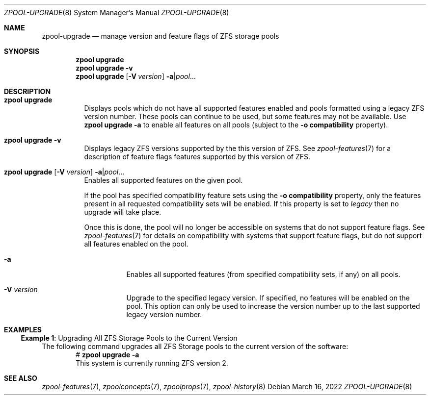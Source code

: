.\"
.\" CDDL HEADER START
.\"
.\" The contents of this file are subject to the terms of the
.\" Common Development and Distribution License (the "License").
.\" You may not use this file except in compliance with the License.
.\"
.\" You can obtain a copy of the license at usr/src/OPENSOLARIS.LICENSE
.\" or https://opensource.org/licenses/CDDL-1.0.
.\" See the License for the specific language governing permissions
.\" and limitations under the License.
.\"
.\" When distributing Covered Code, include this CDDL HEADER in each
.\" file and include the License file at usr/src/OPENSOLARIS.LICENSE.
.\" If applicable, add the following below this CDDL HEADER, with the
.\" fields enclosed by brackets "[]" replaced with your own identifying
.\" information: Portions Copyright [yyyy] [name of copyright owner]
.\"
.\" CDDL HEADER END
.\"
.\" Copyright (c) 2007, Sun Microsystems, Inc. All Rights Reserved.
.\" Copyright (c) 2012, 2018 by Delphix. All rights reserved.
.\" Copyright (c) 2012 Cyril Plisko. All Rights Reserved.
.\" Copyright (c) 2017 Datto Inc.
.\" Copyright (c) 2018 George Melikov. All Rights Reserved.
.\" Copyright 2017 Nexenta Systems, Inc.
.\" Copyright (c) 2017 Open-E, Inc. All Rights Reserved.
.\" Copyright (c) 2021, Colm Buckley <colm@tuatha.org>
.\"
.Dd March 16, 2022
.Dt ZPOOL-UPGRADE 8
.Os
.
.Sh NAME
.Nm zpool-upgrade
.Nd manage version and feature flags of ZFS storage pools
.Sh SYNOPSIS
.Nm zpool
.Cm upgrade
.Nm zpool
.Cm upgrade
.Fl v
.Nm zpool
.Cm upgrade
.Op Fl V Ar version
.Fl a Ns | Ns Ar pool Ns …
.
.Sh DESCRIPTION
.Bl -tag -width Ds
.It Xo
.Nm zpool
.Cm upgrade
.Xc
Displays pools which do not have all supported features enabled and pools
formatted using a legacy ZFS version number.
These pools can continue to be used, but some features may not be available.
Use
.Nm zpool Cm upgrade Fl a
to enable all features on all pools (subject to the
.Fl o Sy compatibility
property).
.It Xo
.Nm zpool
.Cm upgrade
.Fl v
.Xc
Displays legacy ZFS versions supported by the this version of ZFS.
See
.Xr zpool-features 7
for a description of feature flags features supported by this version of ZFS.
.It Xo
.Nm zpool
.Cm upgrade
.Op Fl V Ar version
.Fl a Ns | Ns Ar pool Ns …
.Xc
Enables all supported features on the given pool.
.Pp
If the pool has specified compatibility feature sets using the
.Fl o Sy compatibility
property, only the features present in all requested compatibility sets will be
enabled.
If this property is set to
.Ar legacy
then no upgrade will take place.
.Pp
Once this is done, the pool will no longer be accessible on systems that do not
support feature flags.
See
.Xr zpool-features 7
for details on compatibility with systems that support feature flags, but do not
support all features enabled on the pool.
.Bl -tag -width Ds
.It Fl a
Enables all supported features (from specified compatibility sets, if any) on
all
pools.
.It Fl V Ar version
Upgrade to the specified legacy version.
If specified, no features will be enabled on the pool.
This option can only be used to increase the version number up to the last
supported legacy version number.
.El
.El
.
.Sh EXAMPLES
.\" These are, respectively, examples 10 from zpool.8
.\" Make sure to update them bidirectionally
.Ss Example 1 : No Upgrading All ZFS Storage Pools to the Current Version
The following command upgrades all ZFS Storage pools to the current version of
the software:
.Bd -literal -compact -offset Ds
.No # Nm zpool Cm upgrade Fl a
This system is currently running ZFS version 2.
.Ed
.
.Sh SEE ALSO
.Xr zpool-features 7 ,
.Xr zpoolconcepts 7 ,
.Xr zpoolprops 7 ,
.Xr zpool-history 8
